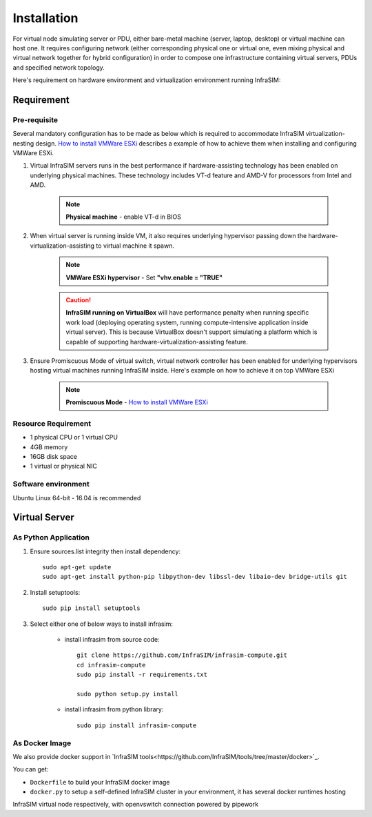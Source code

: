 .. _Installation:

Installation
=========================

For virtual node simulating server or PDU, either bare-metal machine (server, laptop, desktop) or virtual machine can host one. It requires configuring network (either corresponding physical one or virtual one, even mixing physical and virtual network together for hybrid configuration) in order to compose one infrastructure containing virtual servers, PDUs and specified network topology.

Here's requirement on hardware environment and virtualization environment running InfraSIM:

Requirement
------------------------------------------------

Pre-requisite
~~~~~~~~~~~~~~~~~~~~~~~~~~~~~~~~

Several mandatory configuration has to be made as below which is required to accommodate InfraSIM virtualization-nesting design. `How to install VMWare ESXi <how_to.html#how-to-install-vmware-esxi-on-physical-server>`_ describes a example of how to achieve them when installing and configuring VMWare ESXi.

#. Virtual InfraSIM servers runs in the best performance if hardware-assisting technology has been enabled on underlying physical machines. These technology includes VT-d feature and AMD-V for processors from Intel and AMD.

    .. note:: **Physical machine** - enable VT-d in BIOS

#. When virtual server is running inside VM, it also requires underlying hypervisor passing down the hardware-virtualization-assisting to virtual machine it spawn.

    .. note:: **VMWare ESXi hypervisor** - Set **"vhv.enable = "TRUE"**

    .. caution:: **InfraSIM running on VirtualBox** will have performance penalty when running specific work load (deploying operating system, running compute-intensive application inside virtual server). This is because VirtualBox doesn't support simulating a platform which is capable of supporting hardware-virtualization-assisting feature.

#. Ensure Promiscuous Mode of virtual switch, virtual network controller has been enabled for underlying hypervisors hosting virtual machines running InfraSIM inside. Here's example on how to achieve it on top VMWare ESXi

    .. note:: **Promiscuous Mode** - `How to install VMWare ESXi <how_to.html#how-to-install-vmware-esxi-on-physical-server>`_


Resource Requirement
~~~~~~~~~~~~~~~~~~~~~~~~~~~~~~~~

* 1 physical CPU or 1 virtual CPU
* 4GB memory
* 16GB disk space
* 1 virtual or physical NIC


Software environment
~~~~~~~~~~~~~~~~~~~~~~~~~~~~~~~~~

Ubuntu Linux 64-bit - 16.04 is recommended


Virtual Server
------------------------------------------------

As Python Application
~~~~~~~~~~~~~~~~~~~~~~~

#. Ensure sources.list integrity then install dependency::

    sudo apt-get update
    sudo apt-get install python-pip libpython-dev libssl-dev libaio-dev bridge-utils git

#. Install setuptools::

    sudo pip install setuptools

#. Select either one of below ways to install infrasim:

    * install infrasim from source code::

        git clone https://github.com/InfraSIM/infrasim-compute.git
        cd infrasim-compute
        sudo pip install -r requirements.txt

        sudo python setup.py install

    * install infrasim from python library::

        sudo pip install infrasim-compute

As Docker Image
~~~~~~~~~~~~~~~~~~~

We also provide docker support in `InfraSIM tools<https://github.com/InfraSIM/tools/tree/master/docker>`_.

You can get:

* ``Dockerfile`` to build your InfraSIM docker image
* ``docker.py`` to setup a self-defined InfraSIM cluster in your environment, it has several docker runtimes hosting
InfraSIM virtual node respectively, with openvswitch connection powered by pipework

.. hide_content::


        Virtual Power Distribution Unit - **Robert - Under construction**
        ------------------------------------------------

        Current Virtual PDU implementation only supports running entire virtual infrastructure on VMWare ESXi because it only supports functionality of simulating power control chassis through VMWare SDK.
